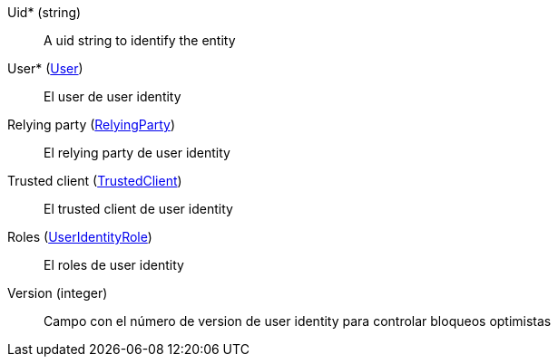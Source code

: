 // @autogenerated
Uid* (string)::
A uid string to identify the entity
User* (xref:#entidad-user[User])::
El user de user identity
Relying party (xref:#entidad-relying-party[RelyingParty])::
El relying party de user identity
Trusted client (xref:#entidad-trusted-client[TrustedClient])::
El trusted client de user identity
Roles (xref:#entidad-user-identity-role[UserIdentityRole])::
El roles de user identity
Version (integer)::
Campo con el número de version de user identity para controlar bloqueos optimistas
